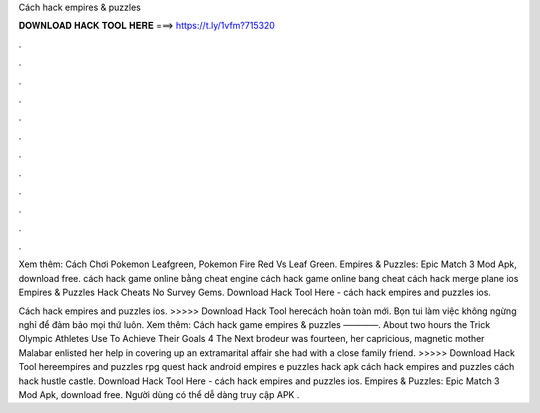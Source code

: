 Cách hack empires & puzzles



𝐃𝐎𝐖𝐍𝐋𝐎𝐀𝐃 𝐇𝐀𝐂𝐊 𝐓𝐎𝐎𝐋 𝐇𝐄𝐑𝐄 ===> https://t.ly/1vfm?715320



.



.



.



.



.



.



.



.



.



.



.



.

Xem thêm: Cách Chơi Pokemon Leafgreen, Pokemon Fire Red Vs Leaf Green. Empires & Puzzles: Epic Match 3 Mod Apk, download free. cách hack game online bằng cheat engine cách hack game online bang cheat cách hack merge plane ios Empires & Puzzles Hack Cheats No Survey Gems. Download Hack Tool Here -  cách hack empires and puzzles ios.

Cách hack empires and puzzles ios. >>>>> Download Hack Tool herecách hoàn toàn mới. Bọn tui làm việc không ngừng nghỉ để đảm bảo mọi thứ luôn. Xem thêm: Cách hack game empires & puzzles ————. About two hours the Trick Olympic Athletes Use To Achieve Their Goals 4 The Next brodeur was fourteen, her capricious, magnetic mother Malabar enlisted her help in covering up an extramarital affair she had with a close family friend. >>>>> Download Hack Tool hereempires and puzzles rpg quest hack android empires e puzzles hack apk cách hack empires and puzzles cách hack hustle castle. Download Hack Tool Here -  cách hack empires and puzzles ios. Empires & Puzzles: Epic Match 3 Mod Apk, download free. Người dùng có thể dễ dàng truy cập APK .

